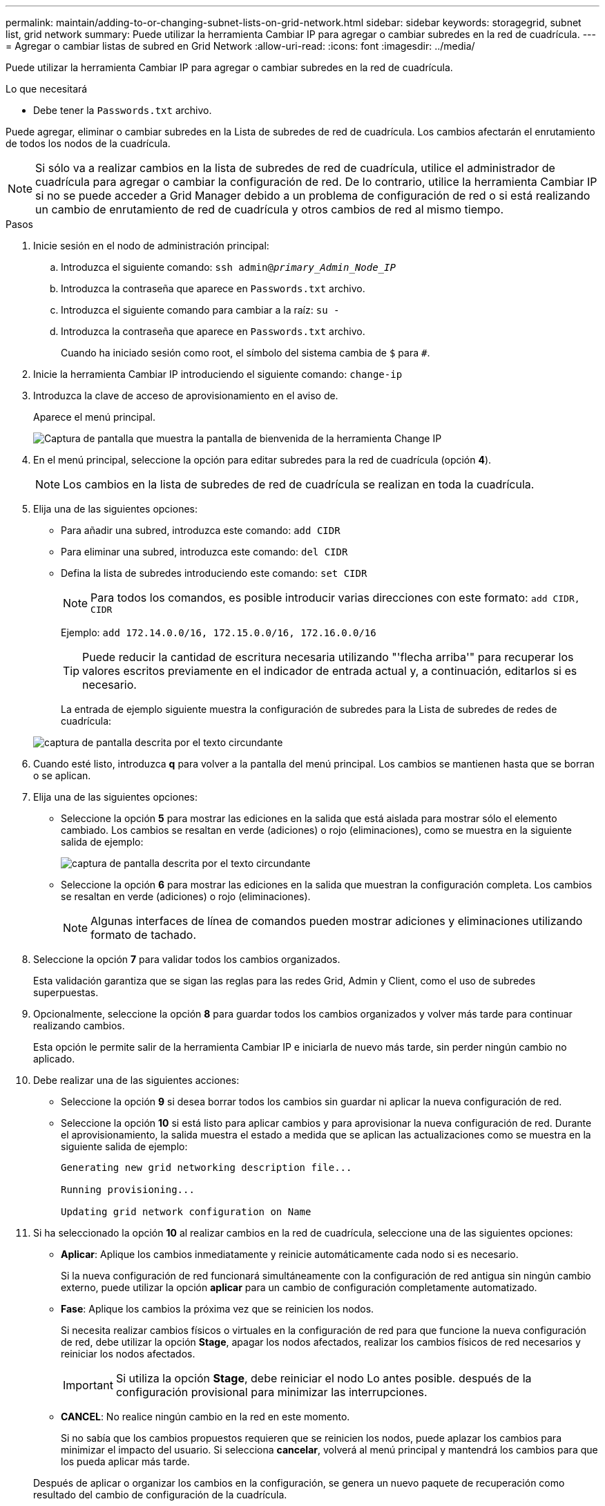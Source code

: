 ---
permalink: maintain/adding-to-or-changing-subnet-lists-on-grid-network.html 
sidebar: sidebar 
keywords: storagegrid, subnet list, grid network 
summary: Puede utilizar la herramienta Cambiar IP para agregar o cambiar subredes en la red de cuadrícula. 
---
= Agregar o cambiar listas de subred en Grid Network
:allow-uri-read: 
:icons: font
:imagesdir: ../media/


[role="lead"]
Puede utilizar la herramienta Cambiar IP para agregar o cambiar subredes en la red de cuadrícula.

.Lo que necesitará
* Debe tener la `Passwords.txt` archivo.


Puede agregar, eliminar o cambiar subredes en la Lista de subredes de red de cuadrícula. Los cambios afectarán el enrutamiento de todos los nodos de la cuadrícula.


NOTE: Si sólo va a realizar cambios en la lista de subredes de red de cuadrícula, utilice el administrador de cuadrícula para agregar o cambiar la configuración de red. De lo contrario, utilice la herramienta Cambiar IP si no se puede acceder a Grid Manager debido a un problema de configuración de red o si está realizando un cambio de enrutamiento de red de cuadrícula y otros cambios de red al mismo tiempo.

.Pasos
. Inicie sesión en el nodo de administración principal:
+
.. Introduzca el siguiente comando: `ssh admin@_primary_Admin_Node_IP_`
.. Introduzca la contraseña que aparece en `Passwords.txt` archivo.
.. Introduzca el siguiente comando para cambiar a la raíz: `su -`
.. Introduzca la contraseña que aparece en `Passwords.txt` archivo.
+
Cuando ha iniciado sesión como root, el símbolo del sistema cambia de `$` para `#`.



. Inicie la herramienta Cambiar IP introduciendo el siguiente comando: `change-ip`
. Introduzca la clave de acceso de aprovisionamiento en el aviso de.
+
Aparece el menú principal.

+
image::../media/change_ip_tool_main_menu.png[Captura de pantalla que muestra la pantalla de bienvenida de la herramienta Change IP]

. En el menú principal, seleccione la opción para editar subredes para la red de cuadrícula (opción *4*).
+

NOTE: Los cambios en la lista de subredes de red de cuadrícula se realizan en toda la cuadrícula.

. Elija una de las siguientes opciones:
+
** Para añadir una subred, introduzca este comando: `add CIDR`
** Para eliminar una subred, introduzca este comando: `del CIDR`
** Defina la lista de subredes introduciendo este comando: `set CIDR`
+

NOTE: Para todos los comandos, es posible introducir varias direcciones con este formato: `add CIDR, CIDR`

+
Ejemplo: `add 172.14.0.0/16, 172.15.0.0/16, 172.16.0.0/16`

+

TIP: Puede reducir la cantidad de escritura necesaria utilizando "'flecha arriba'" para recuperar los valores escritos previamente en el indicador de entrada actual y, a continuación, editarlos si es necesario.

+
La entrada de ejemplo siguiente muestra la configuración de subredes para la Lista de subredes de redes de cuadrícula:



+
image::../media/change_ip_tool_gnsl_sample_input.gif[captura de pantalla descrita por el texto circundante]

. Cuando esté listo, introduzca *q* para volver a la pantalla del menú principal. Los cambios se mantienen hasta que se borran o se aplican.
. Elija una de las siguientes opciones:
+
** Seleccione la opción *5* para mostrar las ediciones en la salida que está aislada para mostrar sólo el elemento cambiado. Los cambios se resaltan en verde (adiciones) o rojo (eliminaciones), como se muestra en la siguiente salida de ejemplo:
+
image::../media/change_ip_tool_gnsl_sample_output.gif[captura de pantalla descrita por el texto circundante]

** Seleccione la opción *6* para mostrar las ediciones en la salida que muestran la configuración completa. Los cambios se resaltan en verde (adiciones) o rojo (eliminaciones).
+

NOTE: Algunas interfaces de línea de comandos pueden mostrar adiciones y eliminaciones utilizando formato de tachado.



. Seleccione la opción *7* para validar todos los cambios organizados.
+
Esta validación garantiza que se sigan las reglas para las redes Grid, Admin y Client, como el uso de subredes superpuestas.

. Opcionalmente, seleccione la opción *8* para guardar todos los cambios organizados y volver más tarde para continuar realizando cambios.
+
Esta opción le permite salir de la herramienta Cambiar IP e iniciarla de nuevo más tarde, sin perder ningún cambio no aplicado.

. Debe realizar una de las siguientes acciones:
+
** Seleccione la opción *9* si desea borrar todos los cambios sin guardar ni aplicar la nueva configuración de red.
** Seleccione la opción *10* si está listo para aplicar cambios y para aprovisionar la nueva configuración de red. Durante el aprovisionamiento, la salida muestra el estado a medida que se aplican las actualizaciones como se muestra en la siguiente salida de ejemplo:
+
[listing]
----
Generating new grid networking description file...

Running provisioning...

Updating grid network configuration on Name
----


. Si ha seleccionado la opción *10* al realizar cambios en la red de cuadrícula, seleccione una de las siguientes opciones:
+
** *Aplicar*: Aplique los cambios inmediatamente y reinicie automáticamente cada nodo si es necesario.
+
Si la nueva configuración de red funcionará simultáneamente con la configuración de red antigua sin ningún cambio externo, puede utilizar la opción *aplicar* para un cambio de configuración completamente automatizado.

** *Fase*: Aplique los cambios la próxima vez que se reinicien los nodos.
+
Si necesita realizar cambios físicos o virtuales en la configuración de red para que funcione la nueva configuración de red, debe utilizar la opción *Stage*, apagar los nodos afectados, realizar los cambios físicos de red necesarios y reiniciar los nodos afectados.

+

IMPORTANT: Si utiliza la opción *Stage*, debe reiniciar el nodo Lo antes posible. después de la configuración provisional para minimizar las interrupciones.

** *CANCEL*: No realice ningún cambio en la red en este momento.
+
Si no sabía que los cambios propuestos requieren que se reinicien los nodos, puede aplazar los cambios para minimizar el impacto del usuario. Si selecciona *cancelar*, volverá al menú principal y mantendrá los cambios para que los pueda aplicar más tarde.



+
Después de aplicar o organizar los cambios en la configuración, se genera un nuevo paquete de recuperación como resultado del cambio de configuración de la cuadrícula.

. Si la configuración se detiene debido a errores, están disponibles las siguientes opciones:
+
** Para cancelar el procedimiento de cambio de IP y volver al menú principal, introduzca *a*.
** Para volver a intentar la operación que falló, introduzca *r*.
** Para continuar con la siguiente operación, introduzca *c*.
+
La operación fallida se puede volver a intentar más tarde seleccionando la opción *10* (aplicar cambios) en el menú principal. El procedimiento de cambio de IP no se completará hasta que todas las operaciones se hayan completado correctamente.

** Si tuvo que intervenir manualmente (para reiniciar un nodo, por ejemplo) y está seguro de que la acción que la herramienta considera que ha fallado se ha completado correctamente, introduzca *f* para marcarlo como correcto y pasar a la siguiente operación.


. Descargue un nuevo paquete de recuperación desde Grid Manager.
+
.. Seleccione *MANTENIMIENTO* > *sistema* > *paquete de recuperación*.
.. Introduzca la clave de acceso de aprovisionamiento.


+

IMPORTANT: El archivo del paquete de recuperación debe estar protegido porque contiene claves de cifrado y contraseñas que se pueden usar para obtener datos del sistema StorageGRID.



.Información relacionada
xref:configuring-ip-addresses.adoc[Configurar las direcciones IP]
